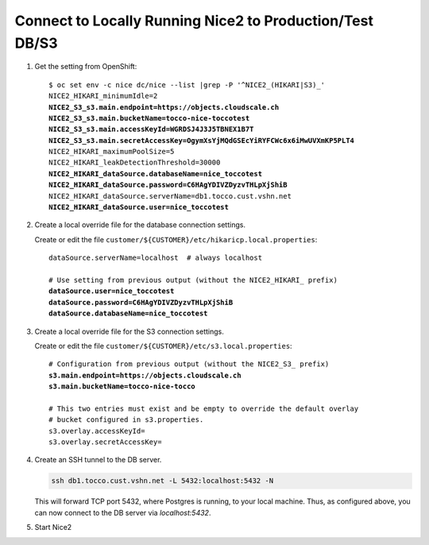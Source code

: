 Connect to Locally Running Nice2 to Production/Test DB/S3
=========================================================

#. Get the setting from OpenShift:

   .. parsed-literal::

      $ oc set env -c nice dc/nice --list \|grep -P '^NICE2_(HIKARI\|S3)_'
      NICE2_HIKARI_minimumIdle=2
      **NICE2_S3_s3.main.endpoint=https://objects.cloudscale.ch**
      **NICE2_S3_s3.main.bucketName=tocco-nice-toccotest**
      **NICE2_S3_s3.main.accessKeyId=WGRDSJ4J3J5TBNEX1B7T**
      **NICE2_S3_s3.main.secretAccessKey=OgymXsYjMQdGSEcYiRYFCWc6x6iMwUVXmKP5PLT4**
      NICE2_HIKARI_maximumPoolSize=5
      NICE2_HIKARI_leakDetectionThreshold=30000
      **NICE2_HIKARI_dataSource.databaseName=nice_toccotest**
      **NICE2_HIKARI_dataSource.password=C6HAgYDIVZDyzvTHLpXjShiB**
      NICE2_HIKARI_dataSource.serverName=db1.tocco.cust.vshn.net
      **NICE2_HIKARI_dataSource.user=nice_toccotest**

#. Create a local override file for the database connection settings.

   Create or edit the file ``customer/${CUSTOMER}/etc/hikaricp.local.properties``:

   .. parsed-literal::

      dataSource.serverName=localhost  # always localhost

      # Use setting from previous output (without the NICE2_HIKARI\_ prefix)
      **dataSource.user=nice_toccotest**
      **dataSource.password=C6HAgYDIVZDyzvTHLpXjShiB**
      **dataSource.databaseName=nice_toccotest**

#. Create a local override file for the S3 connection settings.

   Create or edit the file ``customer/${CUSTOMER}/etc/s3.local.properties``:

   .. parsed-literal::

       # Configuration from previous output (without the NICE2_S3\_ prefix)
       **s3.main.endpoint=https://objects.cloudscale.ch**
       **s3.main.bucketName=tocco-nice-tocco**

       # This two entries must exist and be empty to override the default overlay
       # bucket configured in s3.properties.
       s3.overlay.accessKeyId=
       s3.overlay.secretAccessKey=

#. Create an SSH tunnel to the DB server.

   .. code::

       ssh db1.tocco.cust.vshn.net -L 5432:localhost:5432 -N

   This will forward TCP port 5432, where Postgres is running, to your local
   machine. Thus, as configured above, you can now connect to the DB server
   via *localhost:5432*.

#. Start Nice2
